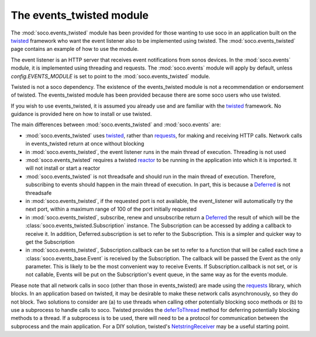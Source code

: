 .. _events_twisted:

The events_twisted module 
=========================

The :mod:`soco.events_twisted` module has been provided for those wanting to
use soco in an application built on the twisted_ framework who want the event
listener also to be implemented using twisted. The :mod:`soco.events_twisted`
page contains an example of how to use the module.

The event listener is an HTTP server that receives event notifications from
sonos devices. In the :mod:`soco.events` module, it is implemented using 
threading and requests. The :mod:`soco.events` module will apply by default,
unless `config.EVENTS_MODULE` is set to point to the
:mod:`soco.events_twisted` module.

Twisted is not a soco dependency. The existence of the events_twisted module
is not a recommendation or endorsement of twisted. The events_twisted module
has been provided because there are some soco users who use twisted.

If you wish to use events_twisted, it is assumed you already use and are
familiar with the twisted_ framework. No guidance is provided here on how to
install or use twisted.

The main differences between :mod:`soco.events_twisted` and :mod:`soco.events`
are:

- :mod:`soco.events_twisted` uses twisted_, rather than requests_, for making
  and receiving HTTP calls. Network calls in events_twisted return at once
  without blocking

- in :mod:`soco.events_twisted`, the event listener runs in the main thread of
  execution. Threading is not used

- :mod:`soco.events_twisted` requires a twisted reactor_ to be running in the
  application into which it is imported. It will not install or start a
  reactor

- :mod:`soco.events_twisted` is not threadsafe and should run in the main
  thread of execution. Therefore, subscribing to events should happen in the
  main thread of execution. In part, this is because a Deferred_ is not
  threadsafe

- in :mod:`soco.events_twisted`, if the requested port is not available, the
  event_listener will automatically try the next port, within a maximum range
  of 100 of the port initially requested

- in :mod:`soco.events_twisted`, subscribe, renew and unsubscribe return a
  Deferred_ the result of which will be the
  :class:`soco.events_twisted.Subscription` instance. The Subscription can be
  accessed by adding a callback to receive it. In addition,
  Deferred.subscription is set to refer to the Subscription. This is a simpler
  and quicker way to get the Subscription

- in :mod:`soco.events_twisted`, Subscription.callback can be set to refer to
  a function that will be called each time a :class:`soco.events_base.Event`
  is received by the Subscription. The callback will be passed the Event as
  the only parameter. This is likely to be the most convenient way to receive
  Events. If Subscription.callback is not set, or is not callable, Events will
  be put on the Subscription's event queue, in the same way as for the events
  module.

Please note that all network calls in soco (other than those in
events_twisted) are made using the requests_ library, which blocks. In an
application based on twisted, it may be desirable to make these network calls
asynchronously, so they do not block. Two solutions to consider are (a) to use
threads when calling other potentially blocking soco methods or (b) to use a
subprocess to handle calls to soco. Twisted provides the deferToThread_ method
for deferring potentially blocking methods to a thread. If a subprocess is to
be used, there will need to be a protocol for communication between the
subprocess and the main application. For a DIY solution, twisted's
NetstringReceiver_ may be a useful starting point.

.. _twisted: https://twistedmatrix.com/trac/
.. _requests: http://docs.python-requests.org/en/master/
.. _reactor: http://twistedmatrix.com/documents/current/core/howto/reactor-basics.html
.. _Deferred: https://twistedmatrix.com/documents/current/api/twisted.internet.defer.Deferred.html
.. _deferToThread: http://twistedmatrix.com/documents/current/api/twisted.internet.threads.deferToThread.html
.. _NetstringReceiver: http://twistedmatrix.com/documents/current/api/twisted.protocols.basic.NetstringReceiver.html
